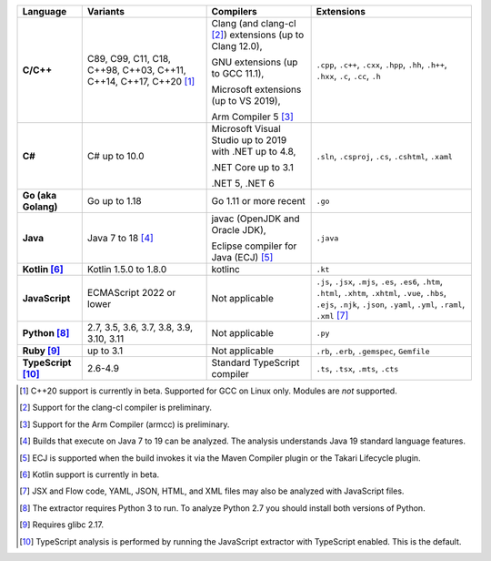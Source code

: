 .. csv-table::
   :header-rows: 1
   :widths: auto
   :stub-columns: 1

   Language,Variants,Compilers,Extensions
   C/C++,"C89, C99, C11, C18, C++98, C++03, C++11, C++14, C++17, C++20 [1]_","Clang (and clang-cl [2]_) extensions (up to Clang 12.0),

   GNU extensions (up to GCC 11.1),

   Microsoft extensions (up to VS 2019),

   Arm Compiler 5 [3]_","``.cpp``, ``.c++``, ``.cxx``, ``.hpp``, ``.hh``, ``.h++``, ``.hxx``, ``.c``, ``.cc``, ``.h``"
   C#,C# up to 10.0,"Microsoft Visual Studio up to 2019 with .NET up to 4.8,

   .NET Core up to 3.1

   .NET 5, .NET 6","``.sln``, ``.csproj``, ``.cs``, ``.cshtml``, ``.xaml``"
   Go (aka Golang), "Go up to 1.18", "Go 1.11 or more recent", ``.go``
   Java,"Java 7 to 18 [4]_","javac (OpenJDK and Oracle JDK),

   Eclipse compiler for Java (ECJ) [5]_",``.java``
   Kotlin [6]_,"Kotlin 1.5.0 to 1.8.0","kotlinc",``.kt``
   JavaScript,ECMAScript 2022 or lower,Not applicable,"``.js``, ``.jsx``, ``.mjs``, ``.es``, ``.es6``, ``.htm``, ``.html``, ``.xhtm``, ``.xhtml``, ``.vue``, ``.hbs``, ``.ejs``, ``.njk``, ``.json``, ``.yaml``, ``.yml``, ``.raml``, ``.xml`` [7]_"
   Python [8]_,"2.7, 3.5, 3.6, 3.7, 3.8, 3.9, 3.10, 3.11",Not applicable,``.py``
   Ruby [9]_,"up to 3.1",Not applicable,"``.rb``, ``.erb``, ``.gemspec``, ``Gemfile``"
   TypeScript [10]_,"2.6-4.9",Standard TypeScript compiler,"``.ts``, ``.tsx``, ``.mts``, ``.cts``"

.. container:: footnote-group

    .. [1] C++20 support is currently in beta. Supported for GCC on Linux only. Modules are *not* supported.
    .. [2] Support for the clang-cl compiler is preliminary.
    .. [3] Support for the Arm Compiler (armcc) is preliminary.
    .. [4] Builds that execute on Java 7 to 19 can be analyzed. The analysis understands Java 19 standard language features.
    .. [5] ECJ is supported when the build invokes it via the Maven Compiler plugin or the Takari Lifecycle plugin.
    .. [6] Kotlin support is currently in beta.
    .. [7] JSX and Flow code, YAML, JSON, HTML, and XML files may also be analyzed with JavaScript files.
    .. [8] The extractor requires Python 3 to run. To analyze Python 2.7 you should install both versions of Python.
    .. [9] Requires glibc 2.17.
    .. [10] TypeScript analysis is performed by running the JavaScript extractor with TypeScript enabled. This is the default.
